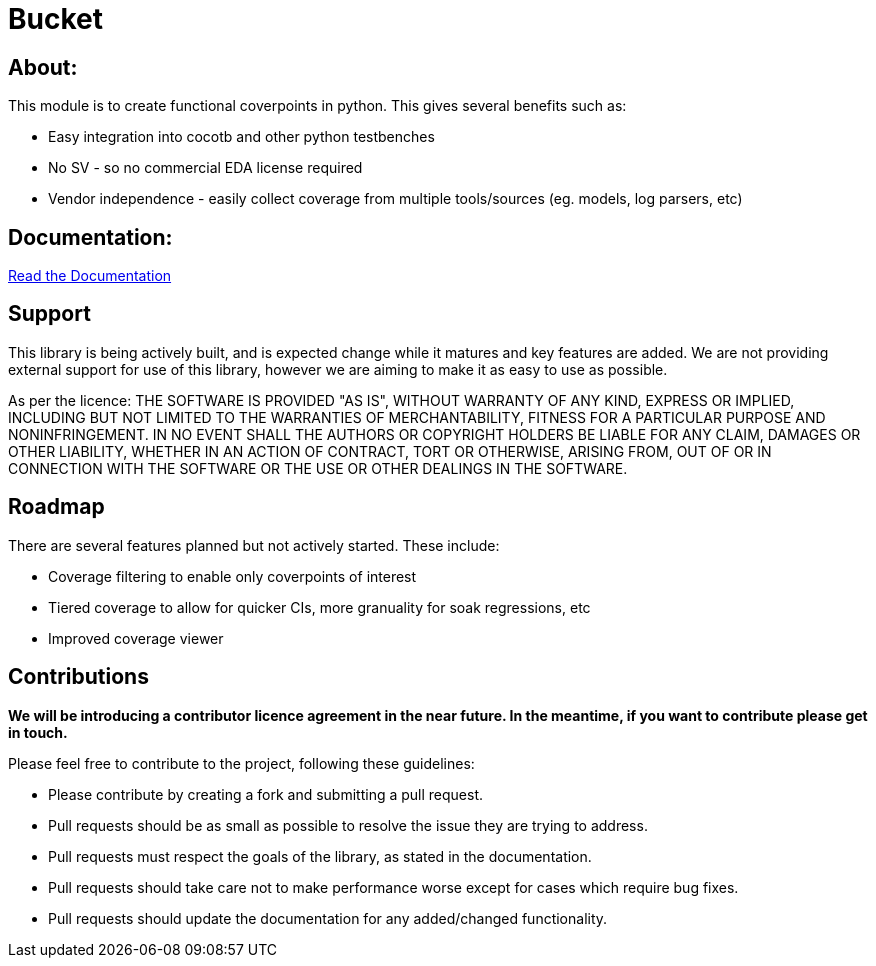 = Bucket


== About:
This module is to create functional coverpoints in python. This gives several benefits such as:

* Easy integration into cocotb and other python testbenches
* No SV - so no commercial EDA license required
* Vendor independence - easily collect coverage from multiple tools/sources (eg. models, log parsers, etc)

== Documentation:
link:docs/intro.adoc[Read the Documentation]

== Support
This library is being actively built, and is expected change while it matures and key features are added.
We are not providing external support for use of this library, however we are aiming to make it as easy to use as possible. 

As per the licence: 
THE SOFTWARE IS PROVIDED "AS IS", WITHOUT WARRANTY OF ANY KIND, EXPRESS OR
IMPLIED, INCLUDING BUT NOT LIMITED TO THE WARRANTIES OF MERCHANTABILITY,
FITNESS FOR A PARTICULAR PURPOSE AND NONINFRINGEMENT. IN NO EVENT SHALL THE
AUTHORS OR COPYRIGHT HOLDERS BE LIABLE FOR ANY CLAIM, DAMAGES OR OTHER
LIABILITY, WHETHER IN AN ACTION OF CONTRACT, TORT OR OTHERWISE, ARISING FROM,
OUT OF OR IN CONNECTION WITH THE SOFTWARE OR THE USE OR OTHER DEALINGS IN THE
SOFTWARE.

== Roadmap
There are several features planned but not actively started. These include:

- Coverage filtering to enable only coverpoints of interest
- Tiered coverage to allow for quicker CIs, more granuality for soak regressions, etc
- Improved coverage viewer

== Contributions

*We will be introducing a contributor licence agreement in the near future. In the meantime, if you want to contribute please get in touch.*

Please feel free to contribute to the project, following these guidelines:

* Please contribute by creating a fork and submitting a pull request.
* Pull requests should be as small as possible to resolve the issue they are trying to address.
* Pull requests must respect the goals of the library, as stated in the documentation.
* Pull requests should take care not to make performance worse except for cases which require bug fixes.
* Pull requests should update the documentation for any added/changed functionality.

